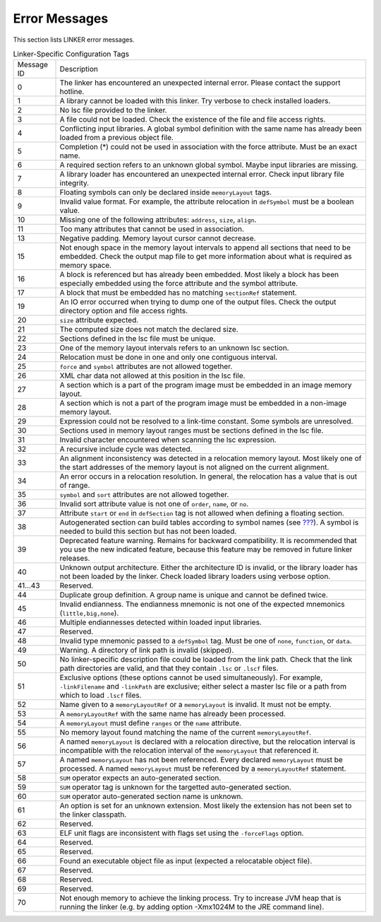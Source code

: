 Error Messages
==============

This section lists LINKER error messages.

.. table:: Linker-Specific Configuration Tags

   +-------------+--------------------------------------------------------+
   | Message ID  | Description                                            |
   +-------------+--------------------------------------------------------+
   | 0           | The linker has encountered an unexpected internal      |
   |             | error. Please contact the support hotline.             |
   +-------------+--------------------------------------------------------+
   | 1           | A library cannot be loaded with this linker. Try       |
   |             | verbose to check installed loaders.                    |
   +-------------+--------------------------------------------------------+
   | 2           | No lsc file provided to the linker.                    |
   +-------------+--------------------------------------------------------+
   | 3           | A file could not be loaded. Check the existence of the |
   |             | file and file access rights.                           |
   +-------------+--------------------------------------------------------+
   | 4           | Conflicting input libraries. A global symbol           |
   |             | definition with the same name has already been loaded  |
   |             | from a previous object file.                           |
   +-------------+--------------------------------------------------------+
   | 5           | Completion (*) could not be used in association with   |
   |             | the force attribute. Must be an exact name.            |
   +-------------+--------------------------------------------------------+
   | 6           | A required section refers to an unknown global symbol. |
   |             | Maybe input libraries are missing.                     |
   +-------------+--------------------------------------------------------+
   | 7           | A library loader has encountered an unexpected         |
   |             | internal error. Check input library file integrity.    |
   +-------------+--------------------------------------------------------+
   | 8           | Floating symbols can only be declared inside           |
   |             | ``memoryLayout`` tags.                                 |
   +-------------+--------------------------------------------------------+
   | 9           | Invalid value format. For example, the attribute       |
   |             | relocation in ``defSymbol`` must be a boolean value.   |
   +-------------+--------------------------------------------------------+
   | 10          | Missing one of the following attributes: ``address``,  |
   |             | ``size``, ``align``.                                   |
   +-------------+--------------------------------------------------------+
   | 11          | Too many attributes that cannot be used in             |
   |             | association.                                           |
   +-------------+--------------------------------------------------------+
   | 13          | Negative padding. Memory layout cursor cannot          |
   |             | decrease.                                              |
   +-------------+--------------------------------------------------------+
   | 15          | Not enough space in the memory layout intervals to     |
   |             | append all sections that need to be embedded. Check    |
   |             | the output map file to get more information about what |
   |             | is required as memory space.                           |
   +-------------+--------------------------------------------------------+
   | 16          | A block is referenced but has already been embedded.   |
   |             | Most likely a block has been especially embedded using |
   |             | the force attribute and the symbol attribute.          |
   +-------------+--------------------------------------------------------+
   | 17          | A block that must be embedded has no matching          |
   |             | ``sectionRef`` statement.                              |
   +-------------+--------------------------------------------------------+
   | 19          | An IO error occurred when trying to dump one of the    |
   |             | output files. Check the output directory option and    |
   |             | file access rights.                                    |
   +-------------+--------------------------------------------------------+
   | 20          | ``size`` attribute expected.                           |
   +-------------+--------------------------------------------------------+
   | 21          | The computed size does not match the declared size.    |
   +-------------+--------------------------------------------------------+
   | 22          | Sections defined in the lsc file must be unique.       |
   +-------------+--------------------------------------------------------+
   | 23          | One of the memory layout intervals refers to an        |
   |             | unknown lsc section.                                   |
   +-------------+--------------------------------------------------------+
   | 24          | Relocation must be done in one and only one contiguous |
   |             | interval.                                              |
   +-------------+--------------------------------------------------------+
   | 25          | ``force`` and ``symbol`` attributes are not allowed    |
   |             | together.                                              |
   +-------------+--------------------------------------------------------+
   | 26          | XML char data not allowed at this position in the lsc  |
   |             | file.                                                  |
   +-------------+--------------------------------------------------------+
   | 27          | A section which is a part of the program image must be |
   |             | embedded in an image memory layout.                    |
   +-------------+--------------------------------------------------------+
   | 28          | A section which is not a part of the program image     |
   |             | must be embedded in a non-image memory layout.         |
   +-------------+--------------------------------------------------------+
   | 29          | Expression could not be resolved to a link-time        |
   |             | constant. Some symbols are unresolved.                 |
   +-------------+--------------------------------------------------------+
   | 30          | Sections used in memory layout ranges must be sections |
   |             | defined in the lsc file.                               |
   +-------------+--------------------------------------------------------+
   | 31          | Invalid character encountered when scanning the lsc    |
   |             | expression.                                            |
   +-------------+--------------------------------------------------------+
   | 32          | A recursive include cycle was detected.                |
   +-------------+--------------------------------------------------------+
   | 33          | An alignment inconsistency was detected in a           |
   |             | relocation memory layout. Most likely one of the start |
   |             | addresses of the memory layout is not aligned on the   |
   |             | current alignment.                                     |
   +-------------+--------------------------------------------------------+
   | 34          | An error occurs in a relocation resolution. In         |
   |             | general, the relocation has a value that is out of     |
   |             | range.                                                 |
   +-------------+--------------------------------------------------------+
   | 35          | ``symbol`` and ``sort`` attributes are not allowed     |
   |             | together.                                              |
   +-------------+--------------------------------------------------------+
   | 36          | Invalid sort attribute value is not one of ``order``,  |
   |             | ``name``, or ``no``.                                   |
   +-------------+--------------------------------------------------------+
   | 37          | Attribute ``start`` or ``end`` in ``defSection`` tag   |
   |             | is not allowed when defining a floating section.       |
   +-------------+--------------------------------------------------------+
   | 38          | Autogenerated section can build tables according to    |
   |             | symbol names (see `??? <#linker-autosections>`__). A   |
   |             | symbol is needed to build this section but has not     |
   |             | been loaded.                                           |
   +-------------+--------------------------------------------------------+
   | 39          | Deprecated feature warning. Remains for backward       |
   |             | compatibility. It is recommended that you use the new  |
   |             | indicated feature, because this feature may be removed |
   |             | in future linker releases.                             |
   +-------------+--------------------------------------------------------+
   | 40          | Unknown output architecture. Either the architecture   |
   |             | ID is invalid, or the library loader has not been      |
   |             | loaded by the linker. Check loaded library loaders     |
   |             | using verbose option.                                  |
   +-------------+--------------------------------------------------------+
   | 41...43     | Reserved.                                              |
   +-------------+--------------------------------------------------------+
   | 44          | Duplicate group definition. A group name is unique and |
   |             | cannot be defined twice.                               |
   +-------------+--------------------------------------------------------+
   | 45          | Invalid endianness. The endianness mnemonic is not one |
   |             | of the expected mnemonics (``little,big,none``).       |
   +-------------+--------------------------------------------------------+
   | 46          | Multiple endiannesses detected within loaded input     |
   |             | libraries.                                             |
   +-------------+--------------------------------------------------------+
   | 47          | Reserved.                                              |
   +-------------+--------------------------------------------------------+
   | 48          | Invalid type mnemonic passed to a ``defSymbol`` tag.   |
   |             | Must be one of ``none``, ``function``, or ``data``.    |
   +-------------+--------------------------------------------------------+
   | 49          | Warning. A directory of link path is invalid           |
   |             | (skipped).                                             |
   +-------------+--------------------------------------------------------+
   | 50          | No linker-specific description file could be loaded    |
   |             | from the link path. Check that the link path           |
   |             | directories are valid, and that they contain ``.lsc``  |
   |             | or ``.lscf`` files.                                    |
   +-------------+--------------------------------------------------------+
   | 51          | Exclusive options (these options cannot be used        |
   |             | simultaneously). For example, ``-linkFilename`` and    |
   |             | ``-linkPath`` are exclusive; either select a master    |
   |             | lsc file or a path from which to load ``.lscf`` files. |
   +-------------+--------------------------------------------------------+
   | 52          | Name given to a ``memoryLayoutRef`` or a               |
   |             | ``memoryLayout`` is invalid. It must not be empty.     |
   +-------------+--------------------------------------------------------+
   | 53          | A ``memoryLayoutRef`` with the same name has already   |
   |             | been processed.                                        |
   +-------------+--------------------------------------------------------+
   | 54          | A ``memoryLayout`` must define ``ranges`` or the       |
   |             | ``name`` attribute.                                    |
   +-------------+--------------------------------------------------------+
   | 55          | No memory layout found matching the name of the        |
   |             | current ``memoryLayoutRef``.                           |
   +-------------+--------------------------------------------------------+
   | 56          | A named ``memoryLayout`` is declared with a relocation |
   |             | directive, but the relocation interval is incompatible |
   |             | with the relocation interval of the ``memoryLayout``   |
   |             | that referenced it.                                    |
   +-------------+--------------------------------------------------------+
   | 57          | A named ``memoryLayout`` has not been referenced.      |
   |             | Every declared ``memoryLayout`` must be processed. A   |
   |             | named ``memoryLayout`` must be referenced by a         |
   |             | ``memoryLayoutRef`` statement.                         |
   +-------------+--------------------------------------------------------+
   | 58          | ``SUM`` operator expects an auto-generated section.    |
   +-------------+--------------------------------------------------------+
   | 59          | ``SUM`` operator tag is unknown for the targetted      |
   |             | auto-generated section.                                |
   +-------------+--------------------------------------------------------+
   | 60          | ``SUM`` operator auto-generated section name is        |
   |             | unknown.                                               |
   +-------------+--------------------------------------------------------+
   | 61          | An option is set for an unknown extension. Most likely |
   |             | the extension has not been set to the linker           |
   |             | classpath.                                             |
   +-------------+--------------------------------------------------------+
   | 62          | Reserved.                                              |
   +-------------+--------------------------------------------------------+
   | 63          | ELF unit flags are inconsistent with flags set using   |
   |             | the ``-forceFlags`` option.                            |
   +-------------+--------------------------------------------------------+
   | 64          | Reserved.                                              |
   +-------------+--------------------------------------------------------+
   | 65          | Reserved.                                              |
   +-------------+--------------------------------------------------------+
   | 66          | Found an executable object file as input (expected a   |
   |             | relocatable object file).                              |
   +-------------+--------------------------------------------------------+
   | 67          | Reserved.                                              |
   +-------------+--------------------------------------------------------+
   | 68          | Reserved.                                              |
   +-------------+--------------------------------------------------------+
   | 69          | Reserved.                                              |
   +-------------+--------------------------------------------------------+
   | 70          | Not enough memory to achieve the linking process. Try  |
   |             | to increase JVM heap that is running the linker (e.g.  |
   |             | by adding option -Xmx1024M to the JRE command line).   |
   +-------------+--------------------------------------------------------+
